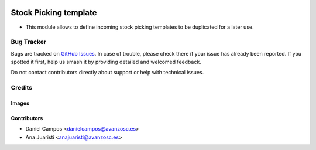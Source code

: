.. image:: https://img.shields.io/badge/licence-AGPL--3-blue.svg
   :target: https://www.gnu.org/licenses/agpl-3.0-standalone.html
   :alt: License: AGPL-3

======================
Stock Picking template
======================

- This module allows to define incoming stock picking templates to be duplicated for a later use.

Bug Tracker
===========

Bugs are tracked on `GitHub Issues
<https://github.com/avanzosc/odoo-addons/issues>`_. In case of trouble, please
check there if your issue has already been reported. If you spotted it first,
help us smash it by providing detailed and welcomed feedback.

Do not contact contributors directly about support or help with technical issues.

Credits
=======

Images
------

Contributors
------------

* Daniel Campos <danielcampos@avanzosc.es>
* Ana Juaristi <anajuaristi@avanzosc.es>
